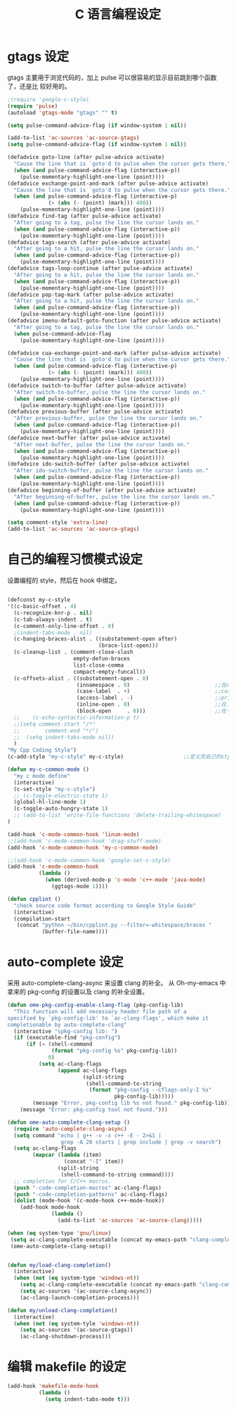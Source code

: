 #+TITLE: C 语言编程设定
* gtags 设定
gtags 主要用于浏览代码的，加上 pulse 可以很容易的显示目前跳到哪个函数了，还是比
较好用的。

#+BEGIN_SRC emacs-lisp
;(require 'google-c-style)
(require 'pulse)
(autoload 'gtags-mode "gtags" "" t)

(setq pulse-command-advice-flag (if window-system 1 nil))

(add-to-list 'ac-sources 'ac-source-gtags)
(setq pulse-command-advice-flag (if window-system 1 nil))

(defadvice goto-line (after pulse-advice activate)
  "Cause the line that is `goto'd to pulse when the cursor gets there."
  (when (and pulse-command-advice-flag (interactive-p))
    (pulse-momentary-highlight-one-line (point))))
(defadvice exchange-point-and-mark (after pulse-advice activate)
  "Cause the line that is `goto'd to pulse when the cursor gets there."
  (when (and pulse-command-advice-flag (interactive-p)
             (> (abs (- (point) (mark))) 400))
    (pulse-momentary-highlight-one-line (point))))
(defadvice find-tag (after pulse-advice activate)
  "After going to a tag, pulse the line the cursor lands on."
  (when (and pulse-command-advice-flag (interactive-p))
    (pulse-momentary-highlight-one-line (point))))
(defadvice tags-search (after pulse-advice activate)
  "After going to a hit, pulse the line the cursor lands on."
  (when (and pulse-command-advice-flag (interactive-p))
    (pulse-momentary-highlight-one-line (point))))
(defadvice tags-loop-continue (after pulse-advice activate)
  "After going to a hit, pulse the line the cursor lands on."
  (when (and pulse-command-advice-flag (interactive-p))
    (pulse-momentary-highlight-one-line (point))))
(defadvice pop-tag-mark (after pulse-advice activate)
  "After going to a hit, pulse the line the cursor lands on."
  (when (and pulse-command-advice-flag (interactive-p))
    (pulse-momentary-highlight-one-line (point))))
(defadvice imenu-default-goto-function (after pulse-advice activate)
  "After going to a tag, pulse the line the cursor lands on."
  (when pulse-command-advice-flag
    (pulse-momentary-highlight-one-line (point))))

(defadvice cua-exchange-point-and-mark (after pulse-advice activate)
  "Cause the line that is `goto'd to pulse when the cursor gets there."
  (when (and pulse-command-advice-flag (interactive-p)
             (> (abs (- (point) (mark))) 400))
    (pulse-momentary-highlight-one-line (point))))
(defadvice switch-to-buffer (after pulse-advice activate)
  "After switch-to-buffer, pulse the line the cursor lands on."
  (when (and pulse-command-advice-flag (interactive-p))
    (pulse-momentary-highlight-one-line (point))))
(defadvice previous-buffer (after pulse-advice activate)
  "After previous-buffer, pulse the line the cursor lands on."
  (when (and pulse-command-advice-flag (interactive-p))
    (pulse-momentary-highlight-one-line (point))))
(defadvice next-buffer (after pulse-advice activate)
  "After next-buffer, pulse the line the cursor lands on."
  (when (and pulse-command-advice-flag (interactive-p))
    (pulse-momentary-highlight-one-line (point))))
(defadvice ido-switch-buffer (after pulse-advice activate)
  "After ido-switch-buffer, pulse the line the cursor lands on."
  (when (and pulse-command-advice-flag (interactive-p))
    (pulse-momentary-highlight-one-line (point))))
(defadvice beginning-of-buffer (after pulse-advice activate)
  "After beginning-of-buffer, pulse the line the cursor lands on."
  (when (and pulse-command-advice-flag (interactive-p))
    (pulse-momentary-highlight-one-line (point))))

(setq comment-style 'extra-line)
(add-to-list 'ac-sources 'ac-source-gtags)

#+END_SRC
* 自己的编程习惯模式设定
设置编程的 style，然后在 hook 中绑定。
#+BEGIN_SRC emacs-lisp

(defconst my-c-style
'((c-basic-offset . 4)
  (c-recognize-knr-p . nil)
  (c-tab-always-indent . t)
  (c-comment-only-line-offset . 0)
  ;(indent-tabs-mode . nil)
  (c-hanging-braces-alist . ((substatement-open after)
							 (brace-list-open)))
  (c-cleanup-list . (comment-close-slash
					 empty-defun-braces
					 list-close-comma
					 compact-empty-funcall))
  (c-offsets-alist . ((substatement-open . 0)
					  (innamespace . 0)                           ;;在namespace中不缩进
					  (case-label  . +)                           ;;case标签缩进一个c-basic-offset单位
					  (access-label . -)                          ;;private/public等标签少缩进一单位
					  (inline-open . 0)                           ;;在.h文件中写函数，括号不缩进
					  (block-open     . 0)))                      ;;在一个新块开始时不缩进
  ;;    (c-echo-syntactic-information-p t)
  ;;(setq comment-start "/*"
  ;;		comment-end "*/")
  ;;  (setq indent-tabs-mode nil))
  )
"My Cpp Coding Style")
(c-add-style "my-c-style" my-c-style)                   ;;定义完自己的style，将其添加到cc-mode的style中。

(defun my-c-common-mode ()
  "my c mode define"
  (interactive)
  (c-set-style "my-c-style")
  ;; (c-toggle-electric-state 1)
  (global-hl-line-mode 1)
  (c-toggle-auto-hungry-state 1)
  ;; (add-to-list 'write-file-functions 'delete-trailing-whitespace)
)

(add-hook 'c-mode-common-hook 'linum-mode)										;)
;;(add-hook 'c-mode-common-hook 'drag-stuff-mode)
(add-hook 'c-mode-common-hook 'my-c-common-mode)

;;(add-hook 'c-mode-common-hook 'google-set-c-style)
(add-hook 'c-mode-common-hook
          (lambda ()
            (when (derived-mode-p 'c-mode 'c++-mode 'java-mode)
              (ggtags-mode 1))))

(defun cpplint ()
  "check source code format according to Google Style Guide"
  (interactive)
  (compilation-start
   (concat "python ~/bin/cpplint.py --filter=-whitespace/braces "
		   (buffer-file-name))))

#+END_SRC

* auto-complete 设定
采用 auto-complete-clang-async 来设置 clang 的补全。
从 Oh-my-emacs 中拿来的 pkg-config 的设置以及 clang 的补全设置。

#+BEGIN_SRC emacs-lisp
(defun ome-pkg-config-enable-clang-flag (pkg-config-lib)
  "This function will add necessary header file path of a
specified by `pkg-config-lib' to `ac-clang-flags', which make it
completionable by auto-complete-clang"
  (interactive "spkg-config lib: ")
  (if (executable-find "pkg-config")
      (if (= (shell-command
              (format "pkg-config %s" pkg-config-lib))
             0)
          (setq ac-clang-flags
                (append ac-clang-flags
                        (split-string
                         (shell-command-to-string
                          (format "pkg-config --cflags-only-I %s"
                                  pkg-config-lib)))))
        (message "Error, pkg-config lib %s not found." pkg-config-lib))
    (message "Error: pkg-config tool not found.")))

(defun ome-auto-complete-clang-setup ()
  (require 'auto-complete-clang-async)
  (setq command "echo | g++ -v -x c++ -E - 2>&1 |
                 grep -A 20 starts | grep include | grep -v search")
  (setq ac-clang-flags
        (mapcar (lambda (item)
                  (concat "-I" item))
                (split-string
                 (shell-command-to-string command))))
  ;; completion for C/C++ macros.
  (push "-code-completion-macros" ac-clang-flags)
  (push "-code-completion-patterns" ac-clang-flags)
  (dolist (mode-hook '(c-mode-hook c++-mode-hook))
    (add-hook mode-hook
              (lambda ()
                (add-to-list 'ac-sources 'ac-source-clang)))))

(when (eq system-type 'gnu/linux)
 (setq ac-clang-complete-executable (concat my-emacs-path "clang-complete"))
 (ome-auto-complete-clang-setup))


(defun my/load-clang-completion()
  (interactive)
  (when (not (eq system-type 'windows-nt))
	(setq ac-clang-complete-executable (concat my-emacs-path "clang-complete"))
	(setq ac-sources '(ac-source-clang-async))
	(ac-clang-launch-completion-process)))

(defun my/unload-clang-completion()
  (interactive)
  (when (not (eq system-tyle 'windows-nt))
	(setq ac-sources '(ac-source-gtags))
	(ac-clang-shutdown-process)))
#+END_SRC
* 编辑 makefile 的设定
#+BEGIN_SRC emacs-lisp
(add-hook 'makefile-mode-hook
          (lambda ()
            (setq indent-tabs-mode t)))
#+END_SRC

